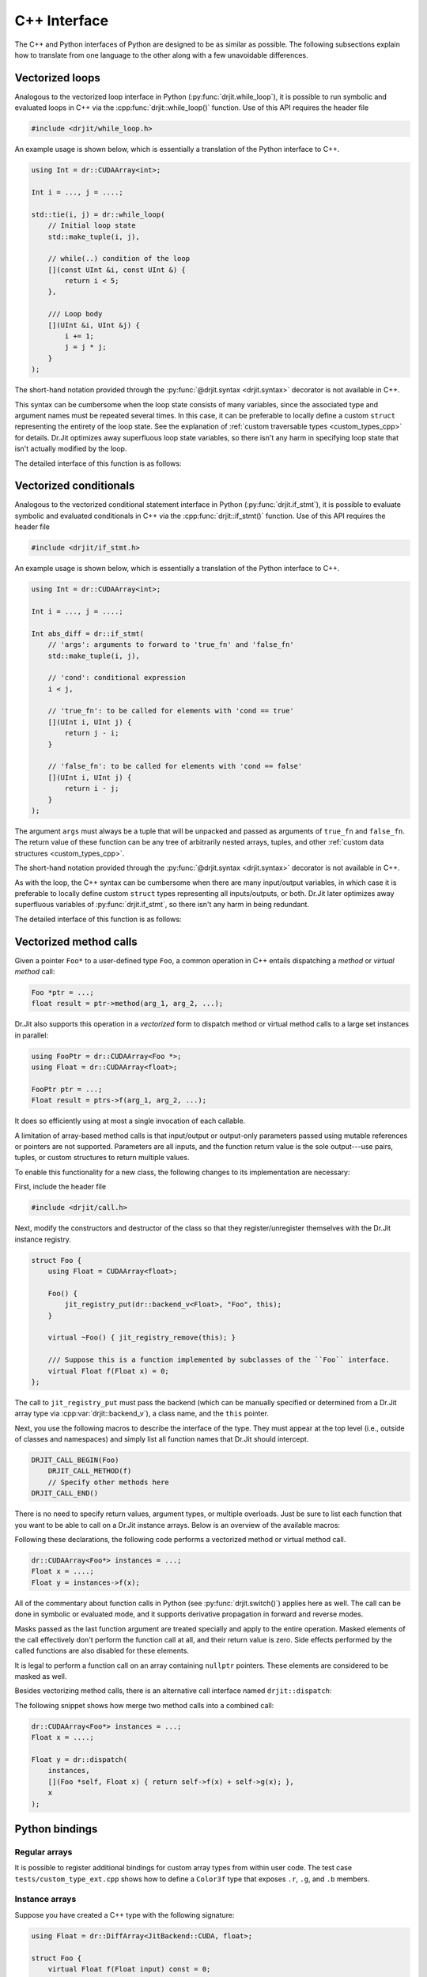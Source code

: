 .. cpp:namespace:: drjit

C++ Interface
=============

The C++ and Python interfaces of Python are designed to be as similar as
possible. The following subsections explain how to translate from one language
to the other along with a few unavoidable differences.

Vectorized loops
----------------

Analogous to the vectorized loop interface in Python
(:py:func:`drjit.while_loop`), it is possible to run symbolic and evaluated
loops in C++ via the :cpp:func:`drjit::while_loop()` function. Use of this API
requires the header file

.. code-block:: cpp

   #include <drjit/while_loop.h>

An example usage is shown below, which is essentially a translation of the
Python interface to C++.

.. code-block:: cpp

   using Int = dr::CUDAArray<int>;

   Int i = ..., j = ....;

   std::tie(i, j) = dr::while_loop(
       // Initial loop state
       std::make_tuple(i, j),

       // while(..) condition of the loop
       [](const UInt &i, const UInt &) {
           return i < 5;
       },

       /// Loop body
       [](UInt &i, UInt &j) {
           i += 1;
           j = j * j;
       }
   );

The short-hand notation provided through the :py:func:`@drjit.syntax
<drjit.syntax>` decorator is not available in C++.

This syntax can be cumbersome when the loop state consists of many variables,
since the associated type and argument names must be repeated several times. In
this case, it can be preferable to locally define a custom ``struct``
representing the entirety of the loop state. See the explanation of
:ref:`custom traversable types <custom_types_cpp>` for details.
Dr.Jit optimizes away superfluous loop state variables, so there isn't any
harm in specifying loop state that isn't actually modified by the loop.

The detailed interface of this function is as follows:

.. cpp:function:: template <typename State, typename Cond, typename Body> std::decay_t<State> while_loop(State&& state, Cond &&cond, Body &&body, const char * label = nullptr)

   This function takes an instance ``state`` of the tuple type ``State`` (which
   could be a ``std::pair``, ``std::tuple``, or the lighter-weight alternative
   :cpp:class:`drjit::tuple` created via :cpp:func:`drjit::make_tuple`).

   It invokes the loop body ``body`` with an unpacked version of the tuple elements
   (i.e., ``body(std::get<0>(state), ...)``) until the *loop condition*
   ``cond(std::get<0>(state), ...)`` equals ``false``.

   When the loop condition returns a scalar C++ ``bool``, the operation
   compiles into an ordinary C++ loop. When it is a Dr.Jit array, the loop
   either runs in *symbolic* or *evaluated* mode. Please see the Python
   equivalent of this function (:py:func:`drjit.while_loop`) for details on
   what this means.

   The ``label`` argument can be used to optionally specify a human-readable
   name that will be included in both low-level IR and GraphViz output.

   Both ``cond`` and ``body`` may specify arbitrary callables (lambda
   functions, types with a custom ``operator()`` implementation). When such
   callables capture state from the surrounding call frame, it is important to
   note that Dr.Jit's AD system may need to re-evaluate the loop at a later
   time, at which point the function which originally called
   :cpp:func:`drjit::while_loop` has itself returned. The `&alpha` variable
   captured by reference below would lead to undefined behavior in this case
   (i.e., it would likely crash your program).

   .. code-block:: cpp

      int step = 123;

      dr::while_loop(
          ...
          /// Loop body
          [&step](UInt &i) {
              i += step;
              ...
          }
          ...
      );

   Instead, capture relevant variable state *by value* or include it as part of
   ``state``. Dr.Jit will move the two functions (``cond`` and ``body``
   including captured state) into a persistent object that will eventually be
   released by the AD backend when it is no longer needed.

Vectorized conditionals
-----------------------

Analogous to the vectorized conditional statement interface in Python
(:py:func:`drjit.if_stmt`), it is possible to evaluate symbolic and evaluated
conditionals in C++ via the :cpp:func:`drjit::if_stmt()` function. Use of this API
requires the header file

.. code-block:: cpp

   #include <drjit/if_stmt.h>

An example usage is shown below, which is essentially a translation of the
Python interface to C++.

.. code-block:: cpp

   using Int = dr::CUDAArray<int>;

   Int i = ..., j = ....;

   Int abs_diff = dr::if_stmt(
       // 'args': arguments to forward to 'true_fn' and 'false_fn'
       std::make_tuple(i, j),

       // 'cond': conditional expression
       i < j,

       // 'true_fn': to be called for elements with 'cond == true'
       [](UInt i, UInt j) {
           return j - i;
       }

       // 'false_fn': to be called for elements with 'cond == false'
       [](UInt i, UInt j) {
           return i - j;
       }
   );

The argument ``args`` must always be a tuple that will be unpacked and passed
as arguments of ``true_fn`` and ``false_fn``. The return value of these
function can be any tree of arbitrarily nested arrays, tuples, and other
:ref:`custom data structures <custom_types_cpp>`. 

The short-hand notation provided through the :py:func:`@drjit.syntax
<drjit.syntax>` decorator is not available in C++.

As with the loop, the C++ syntax can be cumbersome when there are many
input/output variables, in which case it is preferable to locally define custom
``struct`` types representing all inputs/outputs, or both. Dr.Jit later
optimizes away superfluous variables of :py:func:`drjit.if_stmt`, so there
isn't any harm in being redundant.

The detailed interface of this function is as follows:

.. cpp:function:: template <typename Args, typename Mask, typename Body> auto if_stmt(Args&& state, const Mask &cond, TrueFn &&true_fn, FalseFn &&false_fn, const char * label = nullptr)

   This function takes an instance ``args`` of the tuple type ``Args`` (which
   could be a ``std::pair``, ``std::tuple``, or the lighter-weight alternative
   :cpp:class:`drjit::tuple` created via :cpp:func:`drjit::make_tuple`).

   It invokes ``true_fn`` and ``false_fn`` with an unpacked version of the
   tuple elements (i.e., ``true_fn(std::get<0>(state), ...)``) and combines
   them based on the values of ``cond``.

   When the loop condition returns a scalar C++ ``bool``, the operation
   compiles into an ordinary C++ conditional statement. When it is a Dr.Jit
   array, the loop either runs in *symbolic* or *evaluated* mode. Please see
   the Python equivalent of this function (:py:func:`drjit.if_stmt`) for
   details on what this means.

   The ``label`` argument can be used to optionally specify a human-readable
   name that will be included in both low-level IR and GraphViz output.

   The arguments ``true_fn`` and ``false_fn`` can be used to pass arbitrary
   callables (lambda functions, types with a custom ``operator()``
   implementation). When such callables capture state from the surrounding call
   frame, it is important to note that Dr.Jit's AD system may need to
   re-evaluate the conditional statement at a later time, at which point the
   function which originally called :cpp:func:`drjit::if_stmt` has itself
   returned. The `&step` variable captured by reference below would lead to
   undefined behavior in this case (i.e., it would likely crash your program).

   .. code-block:: cpp

      int step = 123;

      dr::if_stmt(
          ...
          /// true_fn
          [&step](UInt i) {
              return i + step;
          }
          ...
      );

   Instead, capture relevant variable state *by value* or include it as part of
   ``args``. Dr.Jit will move the two functions (``true_fn`` and ``false_fn``
   including captured state) into a persistent object that will eventually be
   released by the AD backend when it is no longer needed.

Vectorized method calls
-----------------------

Given a pointer ``Foo*`` to a user-defined type ``Foo``, a common operation in
C++ entails dispatching a *method* or *virtual method* call:

.. code-block:: cpp

   Foo *ptr = ...;
   float result = ptr->method(arg_1, arg_2, ...);

Dr.Jit also supports this operation in a *vectorized* form to dispatch method
or virtual method calls to a large set instances in parallel:

.. code-block:: cpp

   using FooPtr = dr::CUDAArray<Foo *>;
   using Float = dr::CUDAArray<float>;

   FooPtr ptr = ...;
   Float result = ptrs->f(arg_1, arg_2, ...);

It does so efficiently using at most a single invocation of each callable.

A limitation of array-based method calls is that input/output or output-only
parameters passed using mutable references or pointers are not supported.
Parameters are all inputs, and the function return value is the sole
output---use pairs, tuples, or custom structures to return multiple values.

To enable this functionality for a new class, the following changes to its
implementation are necessary:

First, include the header file

.. code-block:: cpp

   #include <drjit/call.h>

Next, modify the constructors and destructor of the class so that they
register/unregister themselves with the Dr.Jit instance registry.

.. code-block:: cpp

    struct Foo {
        using Float = CUDAArray<float>;

        Foo() {
            jit_registry_put(dr::backend_v<Float>, "Foo", this);
        }

        virtual ~Foo() { jit_registry_remove(this); }

        /// Suppose this is a function implemented by subclasses of the ``Foo`` interface.
        virtual Float f(Float x) = 0;
    };

The call to ``jit_registry_put`` must pass the backend (which can be manually
specified or determined from a Dr.Jit array type via
:cpp:var:`drjit::backend_v`), a class name, and the ``this`` pointer.

Next, you use the following macros to describe the interface of the type. They
must appear at the top level (i.e., outside of classes and namespaces) and
simply list all function names that Dr.Jit should intercept.

.. code-block:: cpp

   DRJIT_CALL_BEGIN(Foo)
       DRJIT_CALL_METHOD(f)
       // Specify other methods here
   DRJIT_CALL_END()

There is no need to specify return values, argument types, or multiple
overloads. Just be sure to list each function that you want to be able to call
on a Dr.Jit instance arrays. Below is an overview of the available macros:

.. c:macro:: DRJIT_CALL_BEGIN(Name)

   Demarcates the start of an interface block. The `Name` parameter must refer
   to the type in question. The ``jit_registry_put`` call in the earlier
   snippet should provide the string-quoted equivalent of `Name` including
   namespace prefixes.

.. c:macro:: DRJIT_CALL_TEMPLATE_BEGIN(Name)

   A variant of the above macro that should be used when ``Name`` refers to a
   template class.

.. c:macro:: DRJIT_CALL_END()

   Demarcates the end of an interface block.

.. c:macro:: DRJIT_CALL_METHOD(Name)

   Indicates to Dr.Jit that `Name` is the name of a method provided by
   the orginal type.

.. c:macro:: DRJIT_CALL_GETTER(Name)

   This is an optimized form of the above macro that should be used when the
   function in question is a *getter*. This refers to a function that does not
   take in put arguments, and which is pure (i.e., causes no side effects). The
   implementation can then avoid the cost of an actual indirect jump.

Following these declarations, the following code performs a vectorized method
or virtual method call.

.. code-block:: cpp

   dr::CUDAArray<Foo*> instances = ...;
   Float x = ....;
   Float y = instances->f(x);

All of the commentary about function calls in Python (see
:py:func:`drjit.switch()`) applies here as well. The call can be done in
symbolic or evaluated mode, and it supports derivative propagation in forward
and reverse modes.

Masks passed as the last function argument are treated specially and apply to
the entire operation. Masked elements of the call effectively don't perform the
function call at all, and their return value is zero. Side effects performed by
the called functions are also disabled for these elements.

It is legal to perform a function call on an array containing ``nullptr``
pointers. These elements are considered to be masked as well.

Besides vectorizing method calls, there is an alternative call interface named
``drjit::dispatch``:

.. cpp:function:: template <typename Self, typename Func, typename... Args> auto dispatch(const Self& self, const Func &func, const Args&... args)

   This C++ interface is analogous the Python API function
   :py:func:`drjit.dispatch()`. Please review the documentation of the Python
   variant first.

   The C++ interface takes an instance array ``self`` and invokes a provided
   callable ``func`` once for each unique instance. The callable should take a
   scalar instance pointer as first input argument, followed by ``args...``.
   Dr.Jit assembles the traced computation into an indirect jump to one of
   several subroutines.

   The dispatch interface is convenient whenever adding a method or virtual
   method to a class is undesirable. Also, dynamic dispatch is a relatively
   costly operation. When multiple calls are performed on the same set of
   instances, it may be preferable to merge them into a single and potentially
   signficantly faster use of :cpp:func:`drjit::dispatch() <dispatch>`.


The following snippet shows how merge two method calls into a combined call:

.. code-block:: cpp

   dr::CUDAArray<Foo*> instances = ...;
   Float x = ....;

   Float y = dr::dispatch(
       instances,
       [](Foo *self, Float x) { return self->f(x) + self->g(x); },
       x
   );

Python bindings
---------------

Regular arrays
^^^^^^^^^^^^^^

It is possible to register additional bindings for custom array types from
within user code. The test case ``tests/custom_type_ext.cpp`` shows how to
define a ``Color3f`` type that exposes ``.r``, ``.g``, and ``.b`` members.

Instance arrays
^^^^^^^^^^^^^^^

Suppose you have created a C++ type with the following signature:

.. code-block:: cpp

   using Float = dr::DiffArray<JitBackend::CUDA, float>;

   struct Foo {
       virtual Float f(Float input) const = 0;
       virtual ~Foo() = default;
   };

The nanobind description to expose this type in Python is as follows:

.. code-block:: cpp

   nb::class_<Foo>(m, "Foo")
       .def("f", &Foo::f);

It can also be useful to create similar bindings for Dr.Jit ``Foo`` instance
arrays that automatically dispatch function calls to the ``f`` method. To do
so, include

.. code-block:: cpp

   #include <drjit/python.h>

and append the following binding declarations:

.. code-block:: cpp

    using FooPtr = dr::DiffPtr<JitBackend::CUDA, Foo *>;

    dr::ArrayBinding b;
    auto base_ptr = dr::bind_array_t<FooPtr>(b, m, "FooPtr")
        .def("f", [](FooPtr &self, Float a) { return self->f(a); })

.. _custom_types_cpp:

Custom data structures
----------------------

The ability to traverse through members of custom data structures was
previously discussed :ref:`here in the context of Python <custom_types_py>`.

This feature also exists on the C++ side. For this, you must include the header
file

.. code-block:: cpp

   #include <drjit/struct.h>

Following this, you can use the variable-argument ``DRJIT_STRUCT(...)`` macro
to list the available fields.

.. code-block:: cpp

   using Float = dr::CUDADiffArray<float>;

   struct MyPoint2f {
       Float x;
       Float y;

       DRJIT_STRUCT(x, y);
   };

Custom data structures can be defined globally, locally, and they can be
arbitrarily nested. Dr.Jit static arrays, tuples (:cpp:class:`drjit.tuple`),
STL ``std::tuple<...>`` and ``std::pair<T1, T2>`` are all automatically
traversable.

It is also easy to define custom functions that recursively process arbitrary
trees:

.. code-block:: cpp

    template <typename T> void visit_jit_pairs(T &v0, T &v1) {
        if constexpr (dr::is_jit_v<T> && dr::depth_v<T> == 1) {
            /// Do something with 'v0' and 'v1'
        } else if constexpr (dr::is_traversable_v<T>) {
            /// Recurse and try again if the object is traversable
            dr::traverse_2(
                /// Extract the fields of 'v0' and 'v1'
                dr::fields(v0), dr::fields(v1),
                // .. and call the following lambda function on them
                [&](auto &x, auto &y) { visit_jit_pairs(x, y); }
            );
        }
    }

The type trait :cpp:var:`dr::is_traversable\<T\> <drjit::is_traversable_v>`
checks if an instance of a particular type type can be traversed.

The helper functions :cpp:func:`drjit::traverse_1`
:cpp:func:`drjit::traverse_2`, :cpp:func:`drjit::traverse_3`, respectively
traverse individual objects, pairs, or triples, at the same time. They take an
arbitrary stateless or stateful lambda function and simply apply it to the
input tuples that can be extracted using the function :cpp:func:`drjit::fields`
that takes a traversable as input.
